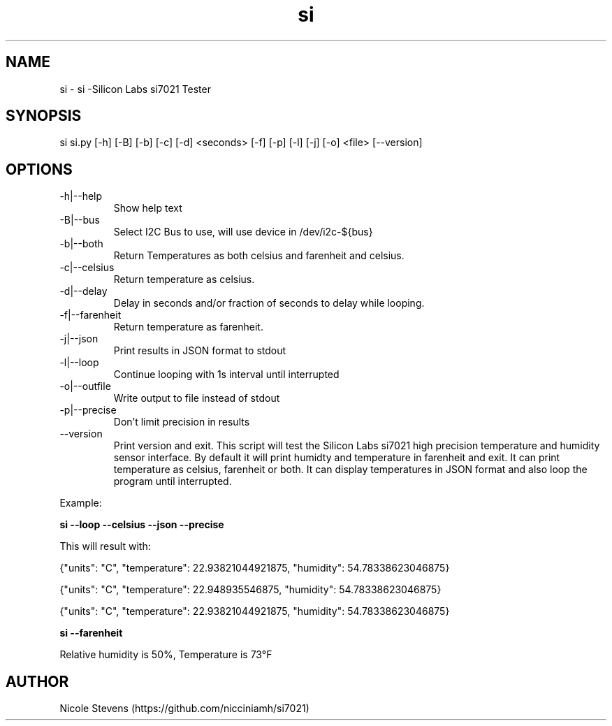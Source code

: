 .TH  si 1
.SH NAME
 si  -  si -Silicon Labs si7021 Tester
.SH SYNOPSIS
 si si.py [-h] [-B] [-b] [-c] [-d] <seconds> [-f] [-p] [-l] [-j] [-o] <file> [--version]
.SH OPTIONS
.IP -h|--help
Show help text
.IP -B|--bus
Select I2C Bus to use, will use device in /dev/i2c-${bus}
.IP -b|--both
Return Temperatures as both celsius and farenheit and celsius.
.IP -c|--celsius
Return temperature as celsius.
.IP -d|--delay
Delay in seconds and/or fraction of seconds to delay while looping.
.IP -f|--farenheit
Return temperature as farenheit.
.IP -j|--json
Print results in JSON format to stdout
.IP -l|--loop
Continue looping with 1s interval until interrupted
.IP -o|--outfile
Write output to file instead of stdout
.IP -p|--precise
Don't limit precision in results
.IP --version
Print version and exit.
.BR     
This script will test the Silicon Labs si7021 high precision temperature and humidity sensor interface. By default
it will print humidty and temperature in farenheit and exit. It can print temperature as celsius, farenheit or both. 
It can display temperatures in JSON format and also loop the program until interrupted.
.PP
Example: 
.BR
.PP
.B si --loop --celsius --json --precise 
.PP
 This will result with:
.PP
{"units": "C", "temperature": 22.93821044921875, "humidity": 54.78338623046875}
.PP
{"units": "C", "temperature": 22.948935546875, "humidity": 54.78338623046875}
.PP
{"units": "C", "temperature": 22.93821044921875, "humidity": 54.78338623046875}
.PP
.BR
.PP 
.B si --farenheit
.PP
Relative humidity is  50%, Temperature is  73°F
.PP
.SH AUTHOR
Nicole Stevens (https://github.com/nicciniamh/si7021)